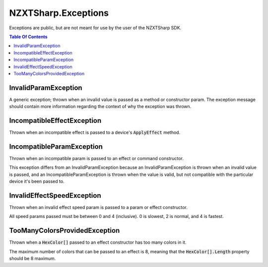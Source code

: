 #####
NZXTSharp.Exceptions
#####

Exceptions are public, but are not meant for use by the user of the NZXTSharp SDK.

.. contents:: Table Of Contents

*****
InvalidParamException
*****
A generic exception; thrown when an invalid value is passed as a method or constructor param. The exception message should contain more information regarding the context of why the exception was thrown.


*****
IncompatibleEffectException
*****
Thrown when an incompatible effect is passed to a device's :code:`ApplyEffect` method.

*****
IncompatibleParamException
*****
Thrown when an incompatible param is passed to an effect or command constructor.

This exception differs from an InvalidParamException because an InvalidParamException is thrown when an invalid value is passed, and an IncompatibleParamException is thrown when the value is valid, but not compatible with the particular device it's been passed to.

*****
InvalidEffectSpeedException
*****
Thrown when an invalid effect speed param is passed to a param or effect constructor.

All speed params passed must be between 0 and 4 (inclusive). 0 is slowest, 2 is normal, and 4 is fastest.


*****
TooManyColorsProvidedException
*****
Thrown when a :code:`HexColor[]` passed to an effect constructor has too many colors in it.

The maximum number of colors that can be passed to an effect is 8, meaning that the :code:`HexColor[].Length` property should be 8 maximum.
